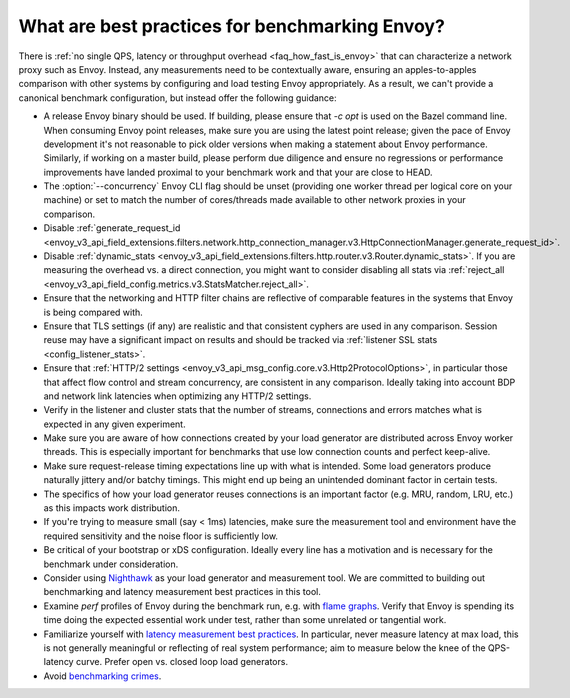 What are best practices for benchmarking Envoy?
===============================================

There is :ref:`no single QPS, latency or throughput overhead <faq_how_fast_is_envoy>` that can
characterize a network proxy such as Envoy. Instead, any measurements need to be contextually aware,
ensuring an apples-to-apples comparison with other systems by configuring and load testing Envoy
appropriately. As a result, we can't provide a canonical benchmark configuration, but instead offer
the following guidance:

* A release Envoy binary should be used. If building, please ensure that `-c opt`
  is used on the Bazel command line. When consuming Envoy point releases, make
  sure you are using the latest point release; given the pace of Envoy development
  it's not reasonable to pick older versions when making a statement about Envoy
  performance. Similarly, if working on a master build, please perform due diligence
  and ensure no regressions or performance improvements have landed proximal to your
  benchmark work and that your are close to HEAD.

* The :option:`--concurrency` Envoy CLI flag should be unset (providing one worker thread per
  logical core on your machine) or set to match the number of cores/threads made available to other
  network proxies in your comparison.

* Disable :ref:`generate_request_id
  <envoy_v3_api_field_extensions.filters.network.http_connection_manager.v3.HttpConnectionManager.generate_request_id>`.

* Disable :ref:`dynamic_stats
  <envoy_v3_api_field_extensions.filters.http.router.v3.Router.dynamic_stats>`. If you are measuring
  the overhead vs. a direct connection, you might want to consider disabling all stats via
  :ref:`reject_all <envoy_v3_api_field_config.metrics.v3.StatsMatcher.reject_all>`.

* Ensure that the networking and HTTP filter chains are reflective of comparable features
  in the systems that Envoy is being compared with.

* Ensure that TLS settings (if any) are realistic and that consistent cyphers are used in
  any comparison. Session reuse may have a significant impact on results and should be tracked via
  :ref:`listener SSL stats <config_listener_stats>`.

* Ensure that :ref:`HTTP/2 settings <envoy_v3_api_msg_config.core.v3.Http2ProtocolOptions>`, in
  particular those that affect flow control and stream concurrency, are consistent in any
  comparison. Ideally taking into account BDP and network link latencies when optimizing any
  HTTP/2 settings.

* Verify in the listener and cluster stats that the number of streams, connections and errors
  matches what is expected in any given experiment.

* Make sure you are aware of how connections created by your load generator are
  distributed across Envoy worker threads. This is especially important for
  benchmarks that use low connection counts and perfect keep-alive.

* Make sure request-release timing expectations line up with what is intended.
  Some load generators produce naturally jittery and/or batchy timings. This
  might end up being an unintended dominant factor in certain tests.

* The specifics of how your load generator reuses connections is an important factor (e.g. MRU,
  random, LRU, etc.) as this impacts work distribution.

* If you're trying to measure small (say < 1ms) latencies, make sure the measurement tool and
  environment have the required sensitivity and the noise floor is sufficiently low.

* Be critical of your bootstrap or xDS configuration. Ideally every line has a motivation and is
  necessary for the benchmark under consideration.

* Consider using `Nighthawk <https://github.com/envoyproxy/nighthawk>`_ as your
  load generator and measurement tool. We are committed to building out
  benchmarking and latency measurement best practices in this tool.

* Examine `perf` profiles of Envoy during the benchmark run, e.g. with `flame graphs
  <http://www.brendangregg.com/flamegraphs.html>`_. Verify that Envoy is spending its time
  doing the expected essential work under test, rather than some unrelated or tangential
  work.

* Familiarize yourself with `latency measurement best practices
  <https://www.youtube.com/watch?v=lJ8ydIuPFeU>`_. In particular, never measure latency at
  max load, this is not generally meaningful or reflecting of real system performance; aim
  to measure below the knee of the QPS-latency curve. Prefer open vs. closed loop load
  generators.

* Avoid `benchmarking crimes <https://www.cse.unsw.edu.au/~gernot/benchmarking-crimes.html>`_.
